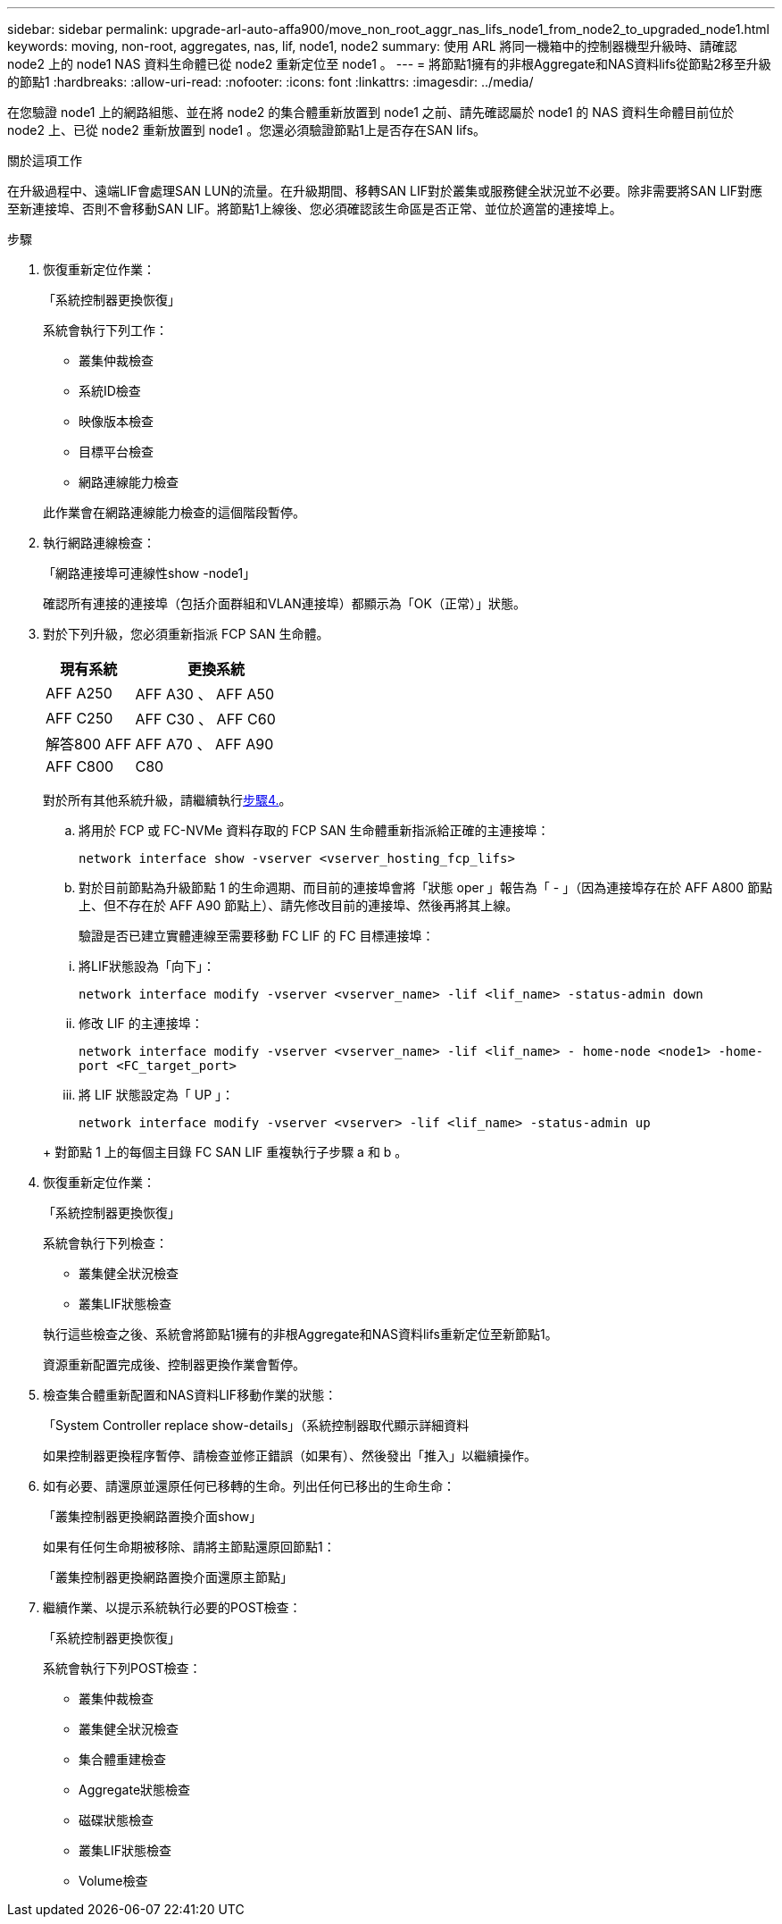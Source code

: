 ---
sidebar: sidebar 
permalink: upgrade-arl-auto-affa900/move_non_root_aggr_nas_lifs_node1_from_node2_to_upgraded_node1.html 
keywords: moving, non-root, aggregates, nas, lif, node1, node2 
summary: 使用 ARL 將同一機箱中的控制器機型升級時、請確認 node2 上的 node1 NAS 資料生命體已從 node2 重新定位至 node1 。 
---
= 將節點1擁有的非根Aggregate和NAS資料lifs從節點2移至升級的節點1
:hardbreaks:
:allow-uri-read: 
:nofooter: 
:icons: font
:linkattrs: 
:imagesdir: ../media/


[role="lead"]
在您驗證 node1 上的網路組態、並在將 node2 的集合體重新放置到 node1 之前、請先確認屬於 node1 的 NAS 資料生命體目前位於 node2 上、已從 node2 重新放置到 node1 。您還必須驗證節點1上是否存在SAN lifs。

.關於這項工作
在升級過程中、遠端LIF會處理SAN LUN的流量。在升級期間、移轉SAN LIF對於叢集或服務健全狀況並不必要。除非需要將SAN LIF對應至新連接埠、否則不會移動SAN LIF。將節點1上線後、您必須確認該生命區是否正常、並位於適當的連接埠上。

.步驟
. 恢復重新定位作業：
+
「系統控制器更換恢復」

+
系統會執行下列工作：

+
--
** 叢集仲裁檢查
** 系統ID檢查
** 映像版本檢查
** 目標平台檢查
** 網路連線能力檢查


--
+
此作業會在網路連線能力檢查的這個階段暫停。

. 執行網路連線檢查：
+
「網路連接埠可連線性show -node1」

+
確認所有連接的連接埠（包括介面群組和VLAN連接埠）都顯示為「OK（正常）」狀態。

. 對於下列升級，您必須重新指派 FCP SAN 生命體。
+
[cols="35,65"]
|===
| 現有系統 | 更換系統 


| AFF A250 | AFF A30 、 AFF A50 


| AFF C250 | AFF C30 、 AFF C60 


| 解答800 AFF | AFF A70 、 AFF A90 


| AFF C800 | C80 
|===
+
對於所有其他系統升級，請繼續執行<<resume_relocation_step4,步驟4.>>。

+
.. 將用於 FCP 或 FC-NVMe 資料存取的 FCP SAN 生命體重新指派給正確的主連接埠：
+
`network interface show -vserver <vserver_hosting_fcp_lifs>`

.. 對於目前節點為升級節點 1 的生命週期、而目前的連接埠會將「狀態 oper 」報告為「 - 」（因為連接埠存在於 AFF A800 節點上、但不存在於 AFF A90 節點上）、請先修改目前的連接埠、然後再將其上線。
+
驗證是否已建立實體連線至需要移動 FC LIF 的 FC 目標連接埠：

+
--
... 將LIF狀態設為「向下」：
+
`network interface modify -vserver <vserver_name> -lif <lif_name>  -status-admin down`

... 修改 LIF 的主連接埠：
+
`network interface modify -vserver <vserver_name> -lif <lif_name> - home-node <node1> -home-port <FC_target_port>`

... 將 LIF 狀態設定為「 UP 」：
+
`network interface modify -vserver <vserver> -lif <lif_name>  -status-admin up`



--
+
對節點 1 上的每個主目錄 FC SAN LIF 重複執行子步驟 a 和 b 。



. [[resume_gress_step4]] 恢復重新定位作業：
+
「系統控制器更換恢復」

+
系統會執行下列檢查：

+
--
** 叢集健全狀況檢查
** 叢集LIF狀態檢查


--
+
執行這些檢查之後、系統會將節點1擁有的非根Aggregate和NAS資料lifs重新定位至新節點1。

+
資源重新配置完成後、控制器更換作業會暫停。

. 檢查集合體重新配置和NAS資料LIF移動作業的狀態：
+
「System Controller replace show-details」（系統控制器取代顯示詳細資料

+
如果控制器更換程序暫停、請檢查並修正錯誤（如果有）、然後發出「推入」以繼續操作。

. 如有必要、請還原並還原任何已移轉的生命。列出任何已移出的生命生命：
+
「叢集控制器更換網路置換介面show」

+
如果有任何生命期被移除、請將主節點還原回節點1：

+
「叢集控制器更換網路置換介面還原主節點」

. 繼續作業、以提示系統執行必要的POST檢查：
+
「系統控制器更換恢復」

+
系統會執行下列POST檢查：

+
** 叢集仲裁檢查
** 叢集健全狀況檢查
** 集合體重建檢查
** Aggregate狀態檢查
** 磁碟狀態檢查
** 叢集LIF狀態檢查
** Volume檢查



